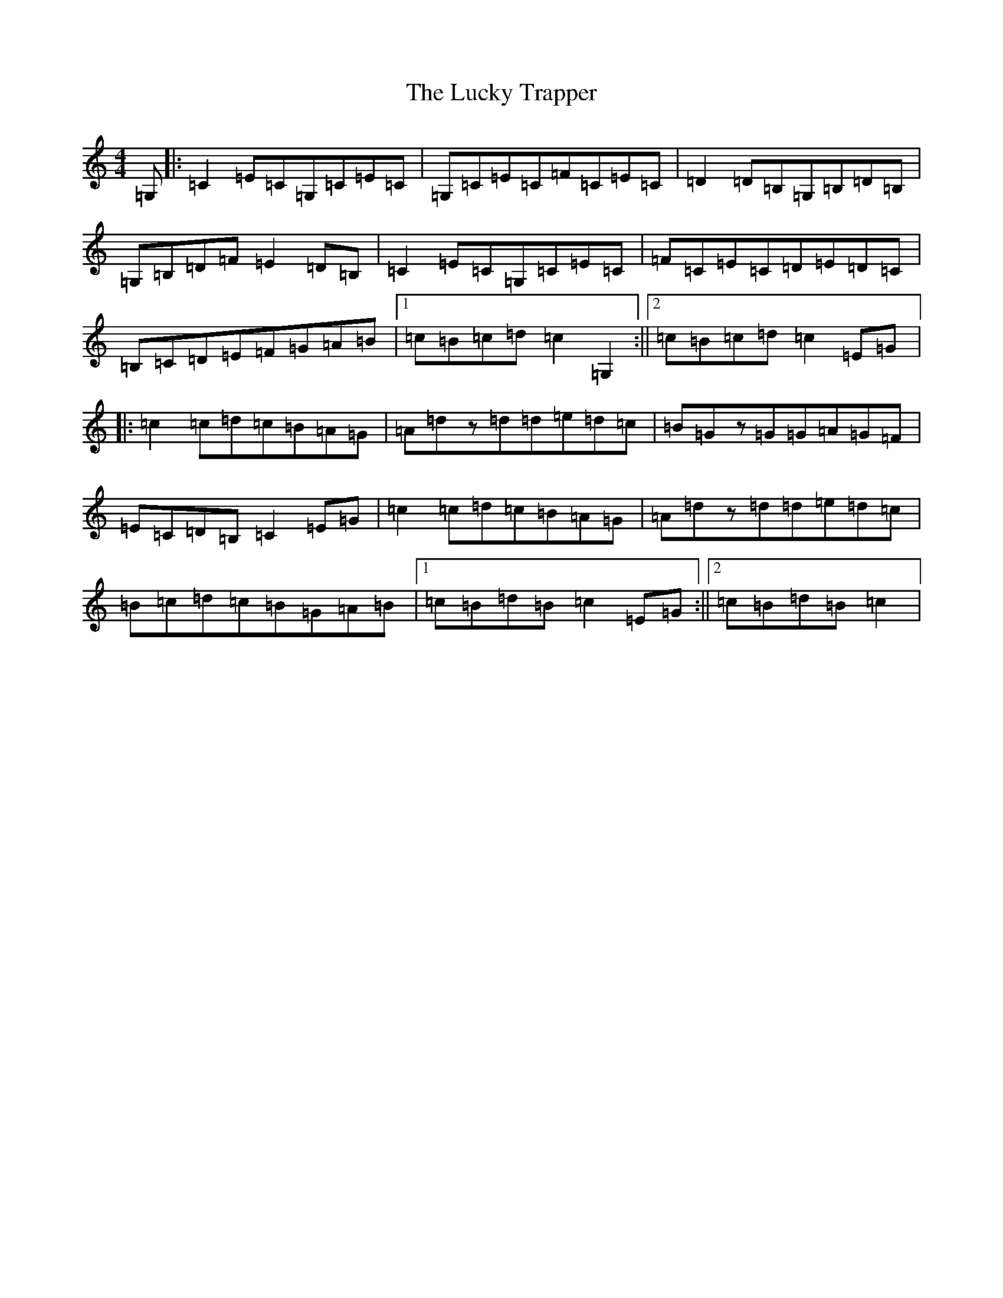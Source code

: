 X: 12902
T: Lucky Trapper, The
S: https://thesession.org/tunes/194#setting194
R: reel
M:4/4
L:1/8
K: C Major
=G,|:=C2=E=C=G,=C=E=C|=G,=C=E=C=F=C=E=C|=D2=D=B,=G,=B,=D=B,|=G,=B,=D=F=E2=D=B,|=C2=E=C=G,=C=E=C|=F=C=E=C=D=E=D=C|=B,=C=D=E=F=G=A=B|1=c=B=c=d=c2=G,2:||2=c=B=c=d=c2=E=G|:=c2=c=d=c=B=A=G|=A=dz=d=d=e=d=c|=B=Gz=G=G=A=G=F|=E=C=D=B,=C2=E=G|=c2=c=d=c=B=A=G|=A=dz=d=d=e=d=c|=B=c=d=c=B=G=A=B|1=c=B=d=B=c2=E=G:||2=c=B=d=B=c2|